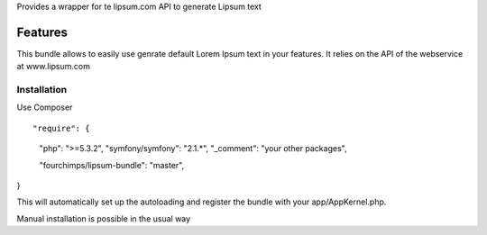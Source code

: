 Provides a wrapper for te lipsum.com API to generate Lipsum text

Features
========

This bundle allows to easily use genrate default Lorem Ipsum text in your features. It relies on the API of the
webservice at www.lipsum.com

Installation
-----------------------------

Use Composer
::

"require": {
    "php": ">=5.3.2",
    "symfony/symfony": "2.1.*",
    "_comment": "your other packages",

    "fourchimps/lipsum-bundle": "master",
}

This will automatically set up the autoloading and register the bundle with your app/AppKernel.php.

Manual installation is possible in the usual way